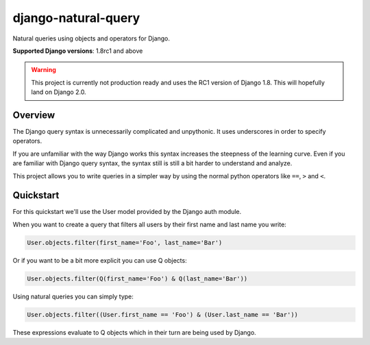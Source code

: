 ====================
django-natural-query
====================

.. image:: https://travis-ci.org/thedrow/django-natural-query.png?branch=master
    :target: https://travis-ci.org/thedrow/django-natural-query
    :alt: Build Status

.. image:: https://coveralls.io/repos/thedrow/django-natural-query/badge.png?branch=master
    :target: https://coveralls.io/r/thedrow/django-natural-query
    :alt: Coverage Status

Natural queries using objects and operators for Django.

**Supported Django versions**: 1.8rc1 and above

.. warning::
    This project is currently not production ready and uses the RC1 version of Django 1.8.
    This will hopefully land on Django 2.0.

Overview
========

The Django query syntax is unnecessarily complicated and unpythonic. It uses underscores in order to specify operators.

If you are unfamiliar with the way Django works this syntax increases the steepness of the learning curve.
Even if you are familiar with Django query syntax, the syntax still is still a bit harder to understand and analyze.

This project allows you to write queries in a simpler way by using the normal python operators
like ``==``, ``>`` and ``<``.

Quickstart
==========

For this quickstart we'll use the User model provided by the Django auth module.

When you want to create a query that filters all users by their first name and last name you write:

.. code-block:: python

    User.objects.filter(first_name='Foo', last_name='Bar')

Or if you want to be a bit more explicit you can use Q objects:

.. code-block:: python

    User.objects.filter(Q(first_name='Foo') & Q(last_name='Bar'))

Using natural queries you can simply type:

.. code-block:: python

    User.objects.filter((User.first_name == 'Foo') & (User.last_name == 'Bar'))

These expressions evaluate to Q objects which in their turn are being used by Django.
